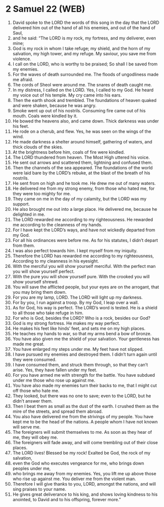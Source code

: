 * 2 Samuel 22 (WEB)
:PROPERTIES:
:ID: WEB/10-2SA22
:END:

1. David spoke to the LORD the words of this song in the day that the LORD delivered him out of the hand of all his enemies, and out of the hand of Saul,
2. and he said: “The LORD is my rock, my fortress, and my deliverer, even mine;
3. God is my rock in whom I take refuge; my shield, and the horn of my salvation, my high tower, and my refuge. My saviour, you save me from violence.
4. I call on the LORD, who is worthy to be praised; So shall I be saved from my enemies.
5. For the waves of death surrounded me. The floods of ungodliness made me afraid.
6. The cords of Sheol were around me. The snares of death caught me.
7. In my distress, I called on the LORD. Yes, I called to my God. He heard my voice out of his temple. My cry came into his ears.
8. Then the earth shook and trembled. The foundations of heaven quaked and were shaken, because he was angry.
9. Smoke went up out of his nostrils. Consuming fire came out of his mouth. Coals were kindled by it.
10. He bowed the heavens also, and came down. Thick darkness was under his feet.
11. He rode on a cherub, and flew. Yes, he was seen on the wings of the wind.
12. He made darkness a shelter around himself, gathering of waters, and thick clouds of the skies.
13. At the brightness before him, coals of fire were kindled.
14. The LORD thundered from heaven. The Most High uttered his voice.
15. He sent out arrows and scattered them, lightning and confused them.
16. Then the channels of the sea appeared. The foundations of the world were laid bare by the LORD’s rebuke, at the blast of the breath of his nostrils.
17. He sent from on high and he took me. He drew me out of many waters.
18. He delivered me from my strong enemy, from those who hated me, for they were too mighty for me.
19. They came on me in the day of my calamity, but the LORD was my support.
20. He also brought me out into a large place. He delivered me, because he delighted in me.
21. The LORD rewarded me according to my righteousness. He rewarded me according to the cleanness of my hands.
22. For I have kept the LORD’s ways, and have not wickedly departed from my God.
23. For all his ordinances were before me. As for his statutes, I didn’t depart from them.
24. I was also perfect towards him. I kept myself from my iniquity.
25. Therefore the LORD has rewarded me according to my righteousness, According to my cleanness in his eyesight.
26. With the merciful you will show yourself merciful. With the perfect man you will show yourself perfect.
27. With the pure you will show yourself pure. With the crooked you will show yourself shrewd.
28. You will save the afflicted people, but your eyes are on the arrogant, that you may bring them down.
29. For you are my lamp, LORD. The LORD will light up my darkness.
30. For by you, I run against a troop. By my God, I leap over a wall.
31. As for God, his way is perfect. The LORD’s word is tested. He is a shield to all those who take refuge in him.
32. For who is God, besides the LORD? Who is a rock, besides our God?
33. God is my strong fortress. He makes my way perfect.
34. He makes his feet like hinds’ feet, and sets me on my high places.
35. He teaches my hands to war, so that my arms bend a bow of bronze.
36. You have also given me the shield of your salvation. Your gentleness has made me great.
37. You have enlarged my steps under me. My feet have not slipped.
38. I have pursued my enemies and destroyed them. I didn’t turn again until they were consumed.
39. I have consumed them, and struck them through, so that they can’t arise. Yes, they have fallen under my feet.
40. For you have armed me with strength for the battle. You have subdued under me those who rose up against me.
41. You have also made my enemies turn their backs to me, that I might cut off those who hate me.
42. They looked, but there was no one to save; even to the LORD, but he didn’t answer them.
43. Then I beat them as small as the dust of the earth. I crushed them as the mire of the streets, and spread them abroad.
44. You also have delivered me from the strivings of my people. You have kept me to be the head of the nations. A people whom I have not known will serve me.
45. The foreigners will submit themselves to me. As soon as they hear of me, they will obey me.
46. The foreigners will fade away, and will come trembling out of their close places.
47. The LORD lives! Blessed be my rock! Exalted be God, the rock of my salvation,
48. even the God who executes vengeance for me, who brings down peoples under me,
49. who brings me away from my enemies. Yes, you lift me up above those who rise up against me. You deliver me from the violent man.
50. Therefore I will give thanks to you, LORD, amongst the nations, and will sing praises to your name.
51. He gives great deliverance to his king, and shows loving kindness to his anointed, to David and to his offspring, forever more.”
